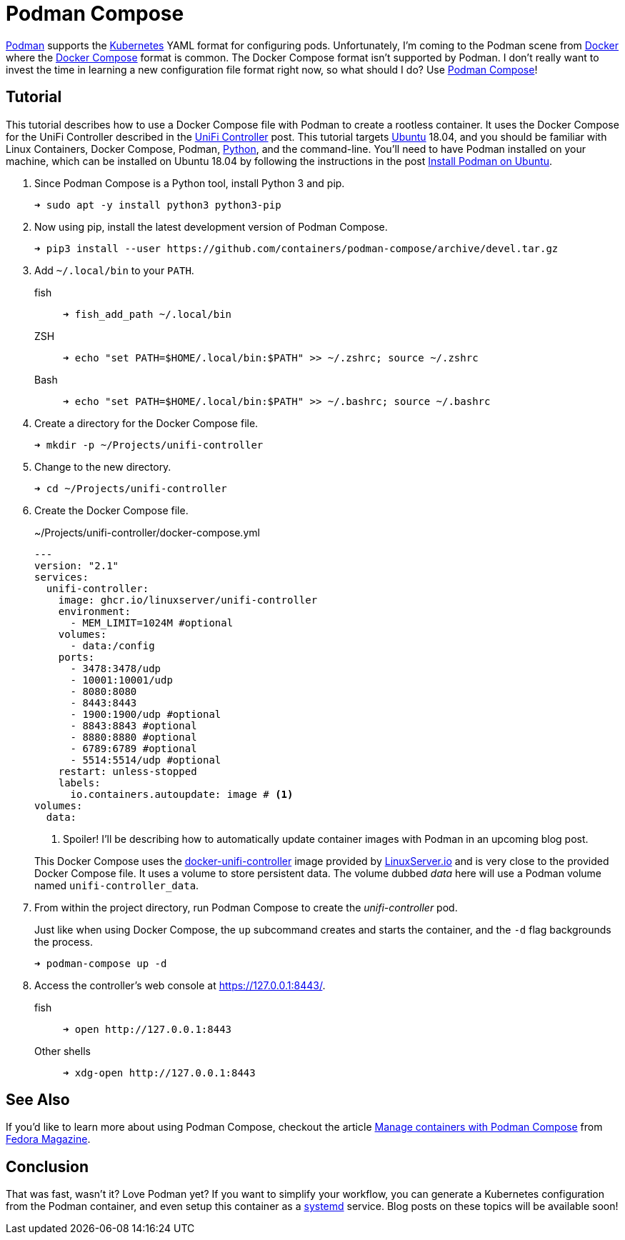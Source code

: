 = Podman Compose
:page-layout:
:page-category: Virtualization
:page-tags: [containers, Docker, DockerCompose, Kubernetes, Linux, Podman, PodmanCompose, Ubuntu]
:Docker: https://www.docker.com/[Docker]
:Docker-Compose: https://docs.docker.com/compose/[Docker Compose]
:docker-unifi-controller: https://github.com/linuxserver/docker-unifi-controller[docker-unifi-controller]
:Fedora-Magazine: https://fedoramagazine.org/[Fedora Magazine]
:Kubernetes: https://kubernetes.io/[Kubernetes]
:LinuxServer-io: https://www.linuxserver.io/[LinuxServer.io]
:Manage-containers-with-Podman-Compose: https://fedoramagazine.org/manage-containers-with-podman-compose/[Manage containers with Podman Compose]
:Podman: https://podman.io/[Podman]
:Podman-Compose: https://github.com/containers/podman-compose[Podman Compose]
:Python: https://www.python.org/[Python]
:systemd: https://systemd.io/[systemd]
:Ubuntu: https://ubuntu.com/[Ubuntu]

{Podman} supports the {Kubernetes} YAML format for configuring pods.
Unfortunately, I'm coming to the Podman scene from {Docker} where the {Docker-Compose} format is common.
The Docker Compose format isn't supported by Podman.
I don't really want to invest the time in learning a new configuration file format right now, so what should I do?
Use {Podman-Compose}!

== Tutorial

This tutorial describes how to use a Docker Compose file with Podman to create a rootless container.
It uses the Docker Compose for the UniFi Controller described in the <<unifi-controller#,UniFi Controller>> post.
This tutorial targets {Ubuntu} 18.04, and you should be familiar with Linux Containers, Docker Compose, Podman, {Python}, and the command-line.
You'll need to have Podman installed on your machine, which can be installed on Ubuntu 18.04 by following the instructions in the post <<install-podman-on-ubuntu#,Install Podman on Ubuntu>>.

. Since Podman Compose is a Python tool, install Python 3 and pip.
+
[source,sh]
----
➜ sudo apt -y install python3 python3-pip
----

. Now using pip, install the latest development version of Podman Compose.
+
[source,sh]
----
➜ pip3 install --user https://github.com/containers/podman-compose/archive/devel.tar.gz
----

. Add `~/.local/bin` to your `PATH`.

fish::
+
[source,sh]
----
➜ fish_add_path ~/.local/bin
----

ZSH::
+
[source,sh]
----
➜ echo "set PATH=$HOME/.local/bin:$PATH" >> ~/.zshrc; source ~/.zshrc
----

Bash::
+
[source,sh]
----
➜ echo "set PATH=$HOME/.local/bin:$PATH" >> ~/.bashrc; source ~/.bashrc
----

. Create a directory for the Docker Compose file.
+
[source,sh]
----
➜ mkdir -p ~/Projects/unifi-controller
----

. Change to the new directory.
+
[source,sh]
----
➜ cd ~/Projects/unifi-controller
----

. Create the Docker Compose file.
+
--
[source,yaml]
.~/Projects/unifi-controller/docker-compose.yml
----
---
version: "2.1"
services:
  unifi-controller:
    image: ghcr.io/linuxserver/unifi-controller
    environment:
      - MEM_LIMIT=1024M #optional
    volumes:
      - data:/config
    ports:
      - 3478:3478/udp
      - 10001:10001/udp
      - 8080:8080
      - 8443:8443
      - 1900:1900/udp #optional
      - 8843:8843 #optional
      - 8880:8880 #optional
      - 6789:6789 #optional
      - 5514:5514/udp #optional
    restart: unless-stopped
    labels:
      io.containers.autoupdate: image # <1>
volumes:
  data:
----
<1> Spoiler! I'll be describing how to automatically update container images with Podman in an upcoming blog post.

This Docker Compose uses the {docker-unifi-controller} image provided by {LinuxServer-io} and is very close to the provided Docker Compose file.
It uses a volume to store persistent data.
The volume dubbed _data_ here will use a Podman volume named `unifi-controller_data`.
--

. From within the project directory, run Podman Compose to create the _unifi-controller_ pod.
+
--
Just like when using Docker Compose, the `up` subcommand creates and starts the container, and the `-d` flag backgrounds the process.

[source,sh]
----
➜ podman-compose up -d
----
--

. Access the controller's web console at https://127.0.0.1:8443/.

fish::
+
[source,sh]
----
➜ open http://127.0.0.1:8443
----

Other shells::
+
[source,sh]
----
➜ xdg-open http://127.0.0.1:8443
----

== See Also

If you'd like to learn more about using Podman Compose, checkout the article {Manage-containers-with-Podman-Compose} from {Fedora-Magazine}.

== Conclusion

That was fast, wasn't it?
Love Podman yet?
If you want to simplify your workflow, you can generate a Kubernetes configuration from the Podman container, and even setup this container as a {systemd} service.
Blog posts on these topics will be available soon!
